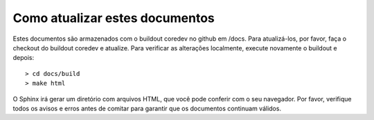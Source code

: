 Como atualizar estes documentos
===============================

Estes documentos são armazenados com o buildout coredev no github em /docs. Para atualizá-los, por favor, faça o checkout do buildout coredev e atualize. Para verificar as alterações localmente, execute novamente o buildout e depois::

   > cd docs/build
   > make html

O Sphinx irá gerar um diretório com arquivos HTML, que você pode conferir com o seu navegador. Por favor, verifique todos os avisos e erros antes de comitar para garantir que os documentos continuam válidos.
